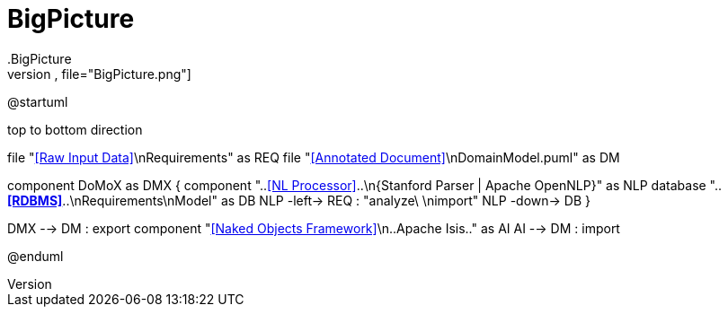 # BigPicture
.BigPicture
[plantuml,file="BigPicture.png"]
--
@startuml

top to bottom direction

file "<<Raw Input Data>>\nRequirements" as REQ
file "<<Annotated Document>>\nDomainModel.puml" as DM

component DoMoX  as DMX {
    component "..<<NL Processor>>..\n{Stanford Parser | Apache OpenNLP}" as NLP
    database "..**<<RDBMS>>**..\nRequirements\nModel" as DB
    NLP -left-> REQ : "analyze\ \nimport"
    NLP -down-> DB
}

DMX --> DM : export
component "<<Naked Objects Framework>>\n..Apache Isis.." as AI
AI --> DM : import

@enduml
--
